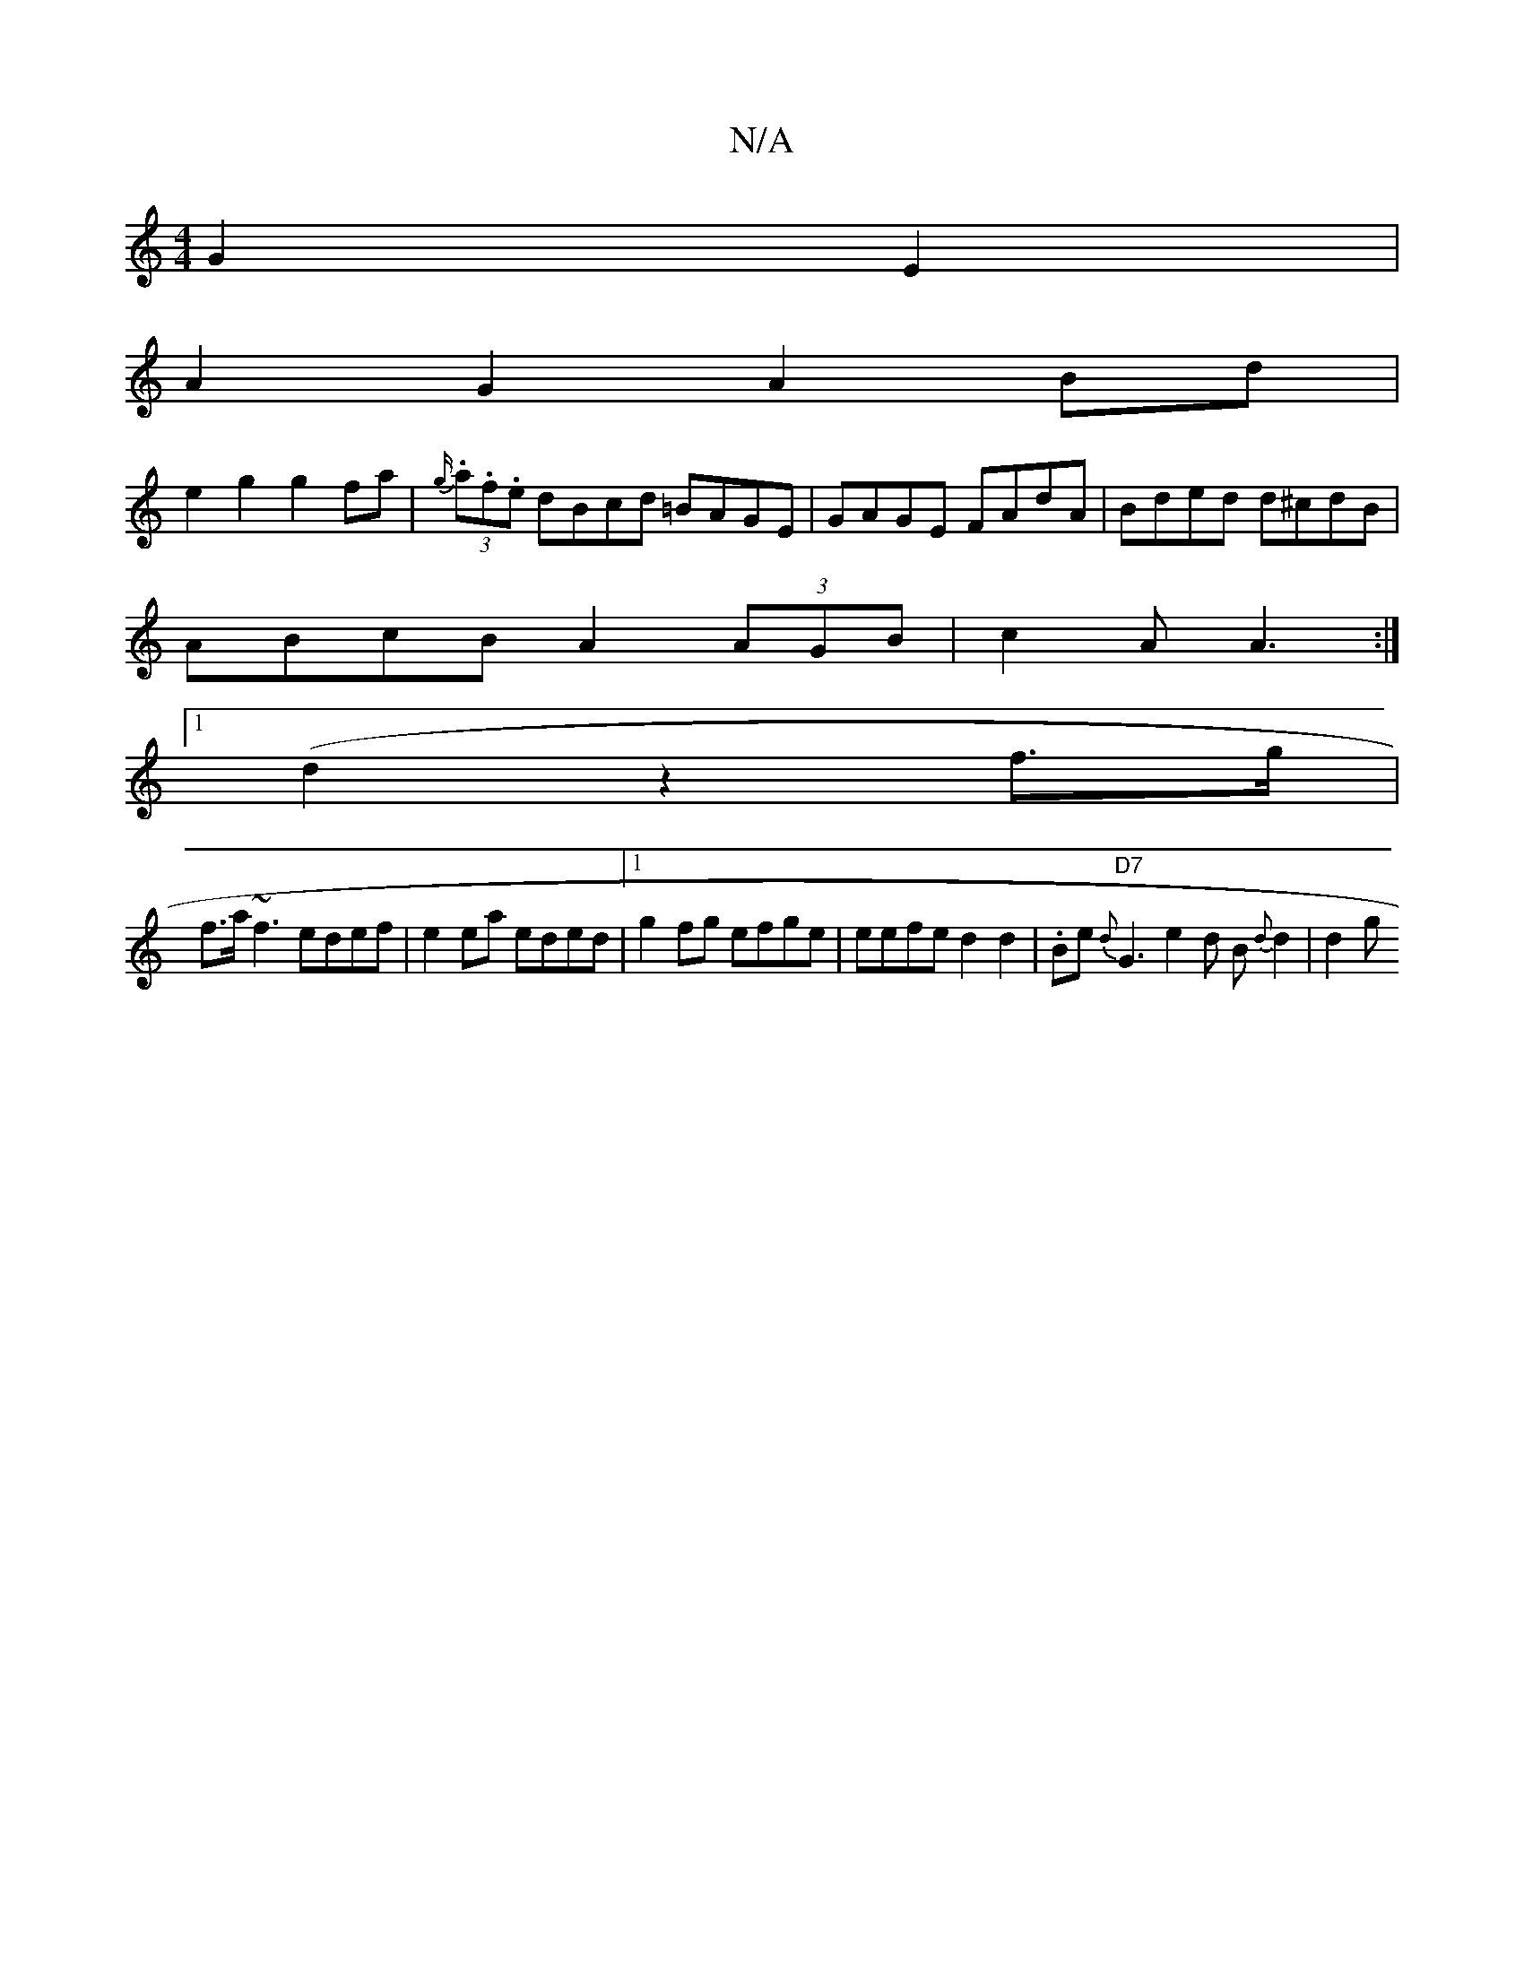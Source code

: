 X:1
T:N/A
M:4/4
R:N/A
K:Cmajor
2 G2E2 |
A2 G2 A2Bd |
e2 g2 g2 fa |{g/}(3.a.f.e dBcd =BAGE|GAGE FAdA | Bded d^cdB |
ABcB A2 (3AGB|c2A A3 :|
[1 (d2z2f>g |
f>a~f3 edef | e2ea eded |1 g2 fg efge | eefe d2 d2|.Be{d}"D7"G3e2d B{d}d2|d2 g